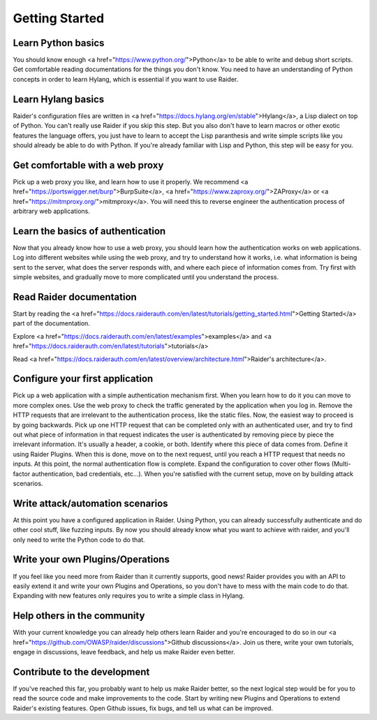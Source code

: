 Getting Started
===============


Learn Python basics
-------------------

You should know enough <a href=\"https://www.python.org/\">Python</a> to
be able to write and debug short scripts. Get comfortable reading
documentations for the things you don't know. You need to have an
understanding of Python concepts in order to learn Hylang, which is
essential if you want to use Raider.

Learn Hylang basics
-------------------

Raider's configuration files are written in <a
href=\"https://docs.hylang.org/en/stable\">Hylang</a>, a Lisp dialect
on top of Python. You can't really use Raider if you skip this
step. But you also don't have to learn macros or other exotic features
the language offers, you just have to learn to accept the Lisp
paranthesis and write simple scripts like you should already be able
to do with Python. If you're already familiar with Lisp and Python,
this step will be easy for you.

Get comfortable with a web proxy
--------------------------------

Pick up a web proxy you like, and learn how to use it properly. We
recommend <a href=\"https://portswigger.net/burp\">BurpSuite</a>, <a
href=\"https://www.zaproxy.org/\">ZAProxy</a> or <a
href=\"https://mitmproxy.org/\">mitmproxy</a>. You will need this to
reverse engineer the authentication process of arbitrary web
applications.


Learn the basics of authentication
----------------------------------

Now that you already know how to use a web proxy, you should learn how
the authentication works on web applications. Log into different
websites while using the web proxy, and try to understand how it
works, i.e. what information is being sent to the server, what does
the server responds with, and where each piece of information comes
from. Try first with simple websites, and gradually move to more
complicated until you understand the process.


Read Raider documentation
-------------------------

Start by reading the <a
href=\"https://docs.raiderauth.com/en/latest/tutorials/getting_started.html\">Getting
Started</a> part of the documentation.

Explore <a
href=\"https://docs.raiderauth.com/en/latest/examples">examples</a>
and <a
href=\"https://docs.raiderauth.com/en/latest/tutorials">tutorials</a>

Read <a
href=\"https://docs.raiderauth.com/en/latest/overview/architecture.html\">Raider's
architecture</a>.


Configure your first application
--------------------------------

Pick up a web application with a simple authentication mechanism
first. When you learn how to do it you can move to more complex
ones. Use the web proxy to check the traffic generated by the
application when you log in. Remove the HTTP requests that are
irrelevant to the authentication process, like the static files. Now,
the easiest way to proceed is by going backwards. Pick up one HTTP
request that can be completed only with an authenticated user, and try
to find out what piece of information in that request indicates the user
is authenticated by removing piece by piece the irrelevant
information. It's usually a header, a cookie, or both. Identify where
this piece of data comes from. Define it using Raider Plugins. When this
is done, move on to the next request, until you reach a HTTP request
that needs no inputs. At this point, the normal authentication flow is
complete. Expand the configuration to cover other flows (Multi-factor
authentication, bad credentials, etc...). When you're satisfied with the
current setup, move on by building attack scenarios.


Write attack/automation scenarios
---------------------------------

At this point you have a configured application in Raider. Using
Python, you can already successfully authenticate and do other cool
stuff, like fuzzing inputs. By now you should already know what you
want to achieve with raider, and you'll only need to write the Python
code to do that.


Write your own Plugins/Operations
---------------------------------

If you feel like you need more from Raider than it currently supports,
good news! Raider provides you with an API to easily extend it and write
your own Plugins and Operations, so you don't have to mess with the main
code to do that. Expanding with new features only requires you to write
a simple class in Hylang.

Help others in the community
----------------------------
With your current knowledge you can already help others learn Raider and
you're encouraged to do so in our <a
href=\"https://github.com/OWASP/raider/discussions\">Github discussions</a>. Join us
there, write your own tutorials, engage in discussions, leave feedback,
and help us make Raider even better.

Contribute to the development
-----------------------------

If you've reached this far, you probably want to help us make Raider
better, so the next logical step would be for you to read the source
code and make improvements to the code. Start by writing new Plugins and
Operations to extend Raider's existing features. Open Github issues, fix
bugs, and tell us what can be improved.
